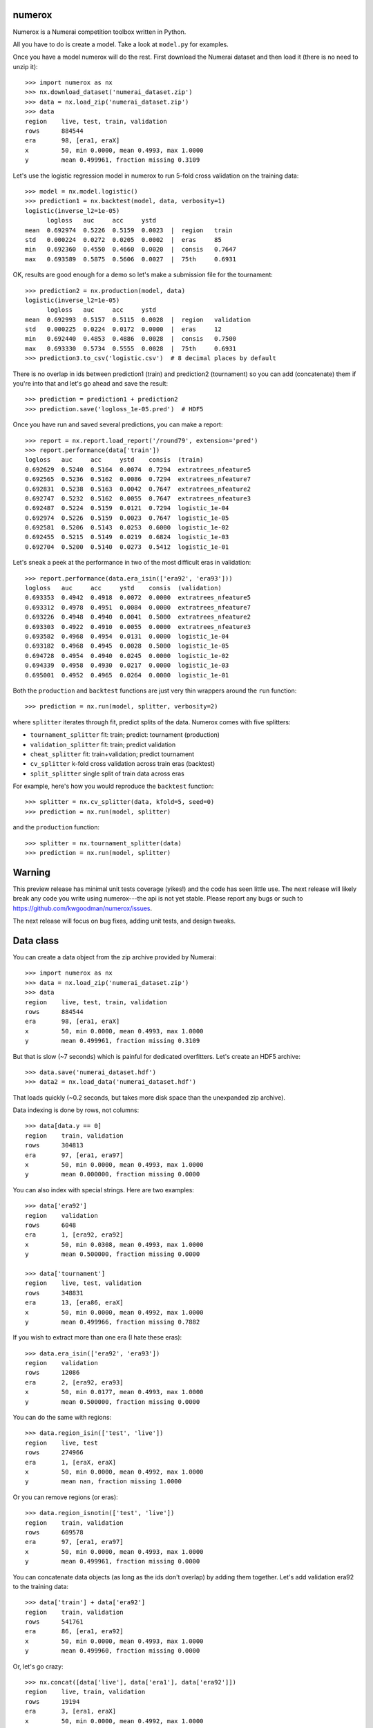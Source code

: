 .. image:: https://travis-ci.org/kwgoodman/numerox.svg?branch=master
    :target: https://travis-ci.org/kwgoodman/numerox
.. image:: https://ci.appveyor.com/api/projects/status/github/kwgoodman/numerox?svg=true&passingText=passing&failingText=failing&pendingText=pending
    :target: https://ci.appveyor.com/project/kwgoodman/numerox
numerox
=======

Numerox is a Numerai competition toolbox written in Python.

All you have to do is create a model. Take a look at ``model.py`` for examples.

Once you have a model numerox will do the rest. First download the Numerai
dataset and then load it (there is no need to unzip it)::

    >>> import numerox as nx
    >>> nx.download_dataset('numerai_dataset.zip')
    >>> data = nx.load_zip('numerai_dataset.zip')
    >>> data
    region    live, test, train, validation
    rows      884544
    era       98, [era1, eraX]
    x         50, min 0.0000, mean 0.4993, max 1.0000
    y         mean 0.499961, fraction missing 0.3109

Let's use the logistic regression model in numerox to run 5-fold cross
validation on the training data::

    >>> model = nx.model.logistic()
    >>> prediction1 = nx.backtest(model, data, verbosity=1)
    logistic(inverse_l2=1e-05)
          logloss   auc     acc     ystd
    mean  0.692974  0.5226  0.5159  0.0023  |  region   train
    std   0.000224  0.0272  0.0205  0.0002  |  eras     85
    min   0.692360  0.4550  0.4660  0.0020  |  consis   0.7647
    max   0.693589  0.5875  0.5606  0.0027  |  75th     0.6931

OK, results are good enough for a demo so let's make a submission file for the
tournament::

    >>> prediction2 = nx.production(model, data)
    logistic(inverse_l2=1e-05)
          logloss   auc     acc     ystd
    mean  0.692993  0.5157  0.5115  0.0028  |  region   validation
    std   0.000225  0.0224  0.0172  0.0000  |  eras     12
    min   0.692440  0.4853  0.4886  0.0028  |  consis   0.7500
    max   0.693330  0.5734  0.5555  0.0028  |  75th     0.6931
    >>> prediction3.to_csv('logistic.csv')  # 8 decimal places by default

There is no overlap in ids between prediction1 (train) and prediction2
(tournament) so you can add (concatenate) them if you're into that and let's
go ahead and save the result::

    >>> prediction = prediction1 + prediction2
    >>> prediction.save('logloss_1e-05.pred')  # HDF5

Once you have run and saved several predictions, you can make a report::

    >>> report = nx.report.load_report('/round79', extension='pred')
    >>> report.performance(data['train'])
    logloss   auc     acc     ystd    consis  (train)
    0.692629  0.5240  0.5164  0.0074  0.7294  extratrees_nfeature5
    0.692565  0.5236  0.5162  0.0086  0.7294  extratrees_nfeature7
    0.692831  0.5238  0.5163  0.0042  0.7647  extratrees_nfeature2
    0.692747  0.5232  0.5162  0.0055  0.7647  extratrees_nfeature3
    0.692487  0.5224  0.5159  0.0121  0.7294  logistic_1e-04
    0.692974  0.5226  0.5159  0.0023  0.7647  logistic_1e-05
    0.692581  0.5206  0.5143  0.0253  0.6000  logistic_1e-02
    0.692455  0.5215  0.5149  0.0219  0.6824  logistic_1e-03
    0.692704  0.5200  0.5140  0.0273  0.5412  logistic_1e-01

Let's sneak a peek at the performance in two of the most difficult eras in
validation::

    >>> report.performance(data.era_isin(['era92', 'era93']))
    logloss   auc     acc     ystd    consis  (validation)
    0.693353  0.4942  0.4918  0.0072  0.0000  extratrees_nfeature5
    0.693312  0.4978  0.4951  0.0084  0.0000  extratrees_nfeature7
    0.693226  0.4948  0.4940  0.0041  0.5000  extratrees_nfeature2
    0.693303  0.4922  0.4910  0.0055  0.0000  extratrees_nfeature3
    0.693582  0.4968  0.4954  0.0131  0.0000  logistic_1e-04
    0.693182  0.4968  0.4945  0.0028  0.5000  logistic_1e-05
    0.694728  0.4954  0.4940  0.0245  0.0000  logistic_1e-02
    0.694339  0.4958  0.4930  0.0217  0.0000  logistic_1e-03
    0.695001  0.4952  0.4965  0.0264  0.0000  logistic_1e-01

Both the ``production`` and ``backtest`` functions are just very thin wrappers
around the ``run`` function::

    >>> prediction = nx.run(model, splitter, verbosity=2)

where ``splitter`` iterates through fit, predict splits of the data. Numerox
comes with five splitters:

- ``tournament_splitter`` fit: train; predict: tournament (production)
- ``validation_splitter`` fit: train; predict validation
- ``cheat_splitter`` fit: train+validation; predict tournament
- ``cv_splitter`` k-fold cross validation across train eras (backtest)
- ``split_splitter`` single split of train data across eras

For example, here's how you would reproduce the ``backtest`` function::

    >>> splitter = nx.cv_splitter(data, kfold=5, seed=0)
    >>> prediction = nx.run(model, splitter)

and the ``production`` function::

    >>> splitter = nx.tournament_splitter(data)
    >>> prediction = nx.run(model, splitter)

Warning
=======

This preview release has minimal unit tests coverage (yikes!) and the code
has seen little use. The next release will likely break any code you write
using numerox---the api is not yet stable. Please report any bugs or such
to https://github.com/kwgoodman/numerox/issues.

The next release will focus on bug fixes, adding unit tests, and design
tweaks.

Data class
==========

You can create a data object from the zip archive provided by Numerai::

    >>> import numerox as nx
    >>> data = nx.load_zip('numerai_dataset.zip')
    >>> data
    region    live, test, train, validation
    rows      884544
    era       98, [era1, eraX]
    x         50, min 0.0000, mean 0.4993, max 1.0000
    y         mean 0.499961, fraction missing 0.3109

But that is slow (~7 seconds) which is painful for dedicated overfitters.
Let's create an HDF5 archive::

    >>> data.save('numerai_dataset.hdf')
    >>> data2 = nx.load_data('numerai_dataset.hdf')

That loads quickly (~0.2 seconds, but takes more disk space than the
unexpanded zip archive).

Data indexing is done by rows, not columns::

    >>> data[data.y == 0]
    region    train, validation
    rows      304813
    era       97, [era1, era97]
    x         50, min 0.0000, mean 0.4993, max 1.0000
    y         mean 0.000000, fraction missing 0.0000

You can also index with special strings. Here are two examples::

    >>> data['era92']
    region    validation
    rows      6048
    era       1, [era92, era92]
    x         50, min 0.0308, mean 0.4993, max 1.0000
    y         mean 0.500000, fraction missing 0.0000

    >>> data['tournament']
    region    live, test, validation
    rows      348831
    era       13, [era86, eraX]
    x         50, min 0.0000, mean 0.4992, max 1.0000
    y         mean 0.499966, fraction missing 0.7882

If you wish to extract more than one era (I hate these eras)::

    >>> data.era_isin(['era92', 'era93'])
    region    validation
    rows      12086
    era       2, [era92, era93]
    x         50, min 0.0177, mean 0.4993, max 1.0000
    y         mean 0.500000, fraction missing 0.0000

You can do the same with regions::

    >>> data.region_isin(['test', 'live'])
    region    live, test
    rows      274966
    era       1, [eraX, eraX]
    x         50, min 0.0000, mean 0.4992, max 1.0000
    y         mean nan, fraction missing 1.0000

Or you can remove regions (or eras)::

    >>> data.region_isnotin(['test', 'live'])
    region    train, validation
    rows      609578
    era       97, [era1, era97]
    x         50, min 0.0000, mean 0.4993, max 1.0000
    y         mean 0.499961, fraction missing 0.0000

You can concatenate data objects (as long as the ids don't overlap) by
adding them together. Let's add validation era92 to the training data::

    >>> data['train'] + data['era92']
    region    train, validation
    rows      541761
    era       86, [era1, era92]
    x         50, min 0.0000, mean 0.4993, max 1.0000
    y         mean 0.499960, fraction missing 0.0000

Or, let's go crazy::

    >>> nx.concat([data['live'], data['era1'], data['era92']])
    region    live, train, validation
    rows      19194
    era       3, [era1, eraX]
    x         50, min 0.0000, mean 0.4992, max 1.0000
    y         mean 0.499960, fraction missing 0.3544

You can pull out numpy arrays (copies, not views) like so ``data.ids``,
``data.era``, ``data.region``, ``data.x``, ``data.y``.

Numerox comes with a small dataset to play with::

    >>> nx.load_play_data()
    region    live, test, train, validation
    rows      8795
    era       98, [era1, eraX]
    x         50, min 0.0259, mean 0.4995, max 0.9913
    y         mean 0.502646, fraction missing 0.3126

It is about 1% of a regular Numerai dataset, so contains around 60 rows per
era.

Install
=======

This is what you need to run numerox:

- python
- setuptools
- numpy
- pandas
- pytables
- sklearn
- requests
- nose

Install with pipi::

    $ sudo pip install numerox

After you have installed numerox, run the unit tests (please report any
failures)::

    >>> import numerox as nx
    >>> nx.test()
    <snip>
    Ran 12 tests 0.789
    OK
    <nose.result.TextTestResult run=12 errors=0 failures=0>

Resources
=========

Questions, comments, suggestions, bugs:

- https://community.numer.ai/channel/numerox
- https://github.com/kwgoodman/numerox/issues

License
=======

Numerox is distributed under the Simplified BSD. See LICENSE file for details.
